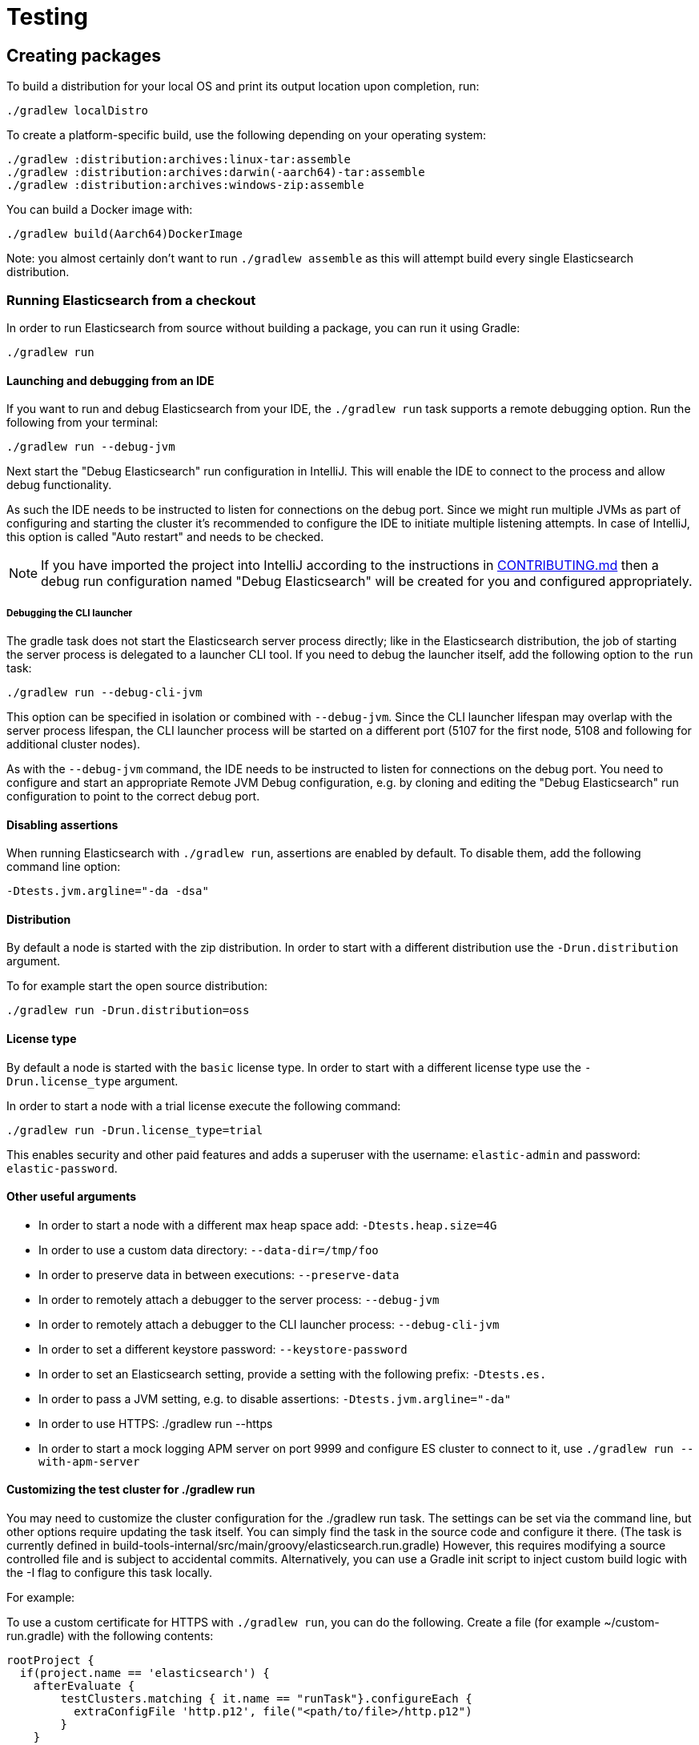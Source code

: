 [[TestingFrameworkCheatsheet]]
= Testing

[partintro]
Elasticsearch uses JUnit for testing.
It also generated random inputs into tests, either using a random seed, or one that is set via a system property.
The following is a cheatsheet of options for running the Elasticsearch tests.

== Creating packages

To build a distribution for your local OS and print its output location upon completion, run:

-----------------------------
./gradlew localDistro
-----------------------------

To create a platform-specific build, use the following depending on your operating system:

-----------------------------
./gradlew :distribution:archives:linux-tar:assemble
./gradlew :distribution:archives:darwin(-aarch64)-tar:assemble
./gradlew :distribution:archives:windows-zip:assemble
-----------------------------

You can build a Docker image with:

-----------------------------
./gradlew build(Aarch64)DockerImage
-----------------------------

Note: you almost certainly don't want to run `./gradlew assemble` as this will attempt build every single Elasticsearch distribution.

=== Running Elasticsearch from a checkout

In order to run Elasticsearch from source without building a package, you can run it using Gradle:

-------------------------------------
./gradlew run
-------------------------------------

==== Launching and debugging from an IDE

If you want to run and debug Elasticsearch from your IDE, the `./gradlew run` task supports a remote debugging option.
Run the following from your terminal:

---------------------------------------------------------------------------
./gradlew run --debug-jvm
---------------------------------------------------------------------------

Next start the "Debug Elasticsearch" run configuration in IntelliJ.
This will enable the IDE to connect to the process and allow debug functionality.

As such the IDE needs to be instructed to listen for connections on the debug port.
Since we might run multiple JVMs as part of configuring and starting the cluster it's recommended to configure the IDE to initiate multiple listening attempts.
In case of IntelliJ, this option is called "Auto restart" and needs to be checked.

NOTE: If you have imported the project into IntelliJ according to the instructions in
link:/CONTRIBUTING.md#importing-the-project-into-intellij-idea[CONTRIBUTING.md] then a debug run configuration named "Debug Elasticsearch" will be created for you and configured appropriately.

===== Debugging the CLI launcher

The gradle task does not start the Elasticsearch server process directly; like in the Elasticsearch distribution, the job of starting the server process is delegated to a launcher CLI tool.
If you need to debug the launcher itself, add the following option to the `run` task:

---------------------------------------------------------------------------
./gradlew run --debug-cli-jvm
---------------------------------------------------------------------------

This option can be specified in isolation or combined with `--debug-jvm`.
Since the CLI launcher lifespan may overlap with the server process lifespan, the CLI launcher process will be started on a different port (5107 for the first node, 5108 and following for additional cluster nodes).

As with the `--debug-jvm` command, the IDE needs to be instructed to listen for connections on the debug port.
You need to configure and start an appropriate Remote JVM Debug configuration, e.g. by cloning and editing the "Debug Elasticsearch" run configuration to point to the correct debug port.

==== Disabling assertions

When running Elasticsearch with `./gradlew run`, assertions are enabled by default.
To disable them, add the following command line option:

-------------------------
-Dtests.jvm.argline="-da -dsa"
-------------------------

==== Distribution

By default a node is started with the zip distribution.
In order to start with a different distribution use the `-Drun.distribution` argument.

To for example start the open source distribution:

-------------------------------------
./gradlew run -Drun.distribution=oss
-------------------------------------

==== License type

By default a node is started with the `basic` license type.
In order to start with a different license type use the `-Drun.license_type` argument.

In order to start a node with a trial license execute the following command:

-------------------------------------
./gradlew run -Drun.license_type=trial
-------------------------------------

This enables security and other paid features and adds a superuser with the username: `elastic-admin` and password: `elastic-password`.

==== Other useful arguments

- In order to start a node with a different max heap space add: `-Dtests.heap.size=4G`
- In order to use a custom data directory: `--data-dir=/tmp/foo`
- In order to preserve data in between executions: `--preserve-data`
- In order to remotely attach a debugger to the server process: `--debug-jvm`
- In order to remotely attach a debugger to the CLI launcher process: `--debug-cli-jvm`
- In order to set a different keystore password: `--keystore-password`
- In order to set an Elasticsearch setting, provide a setting with the following prefix: `-Dtests.es.`
- In order to pass a JVM setting, e.g. to disable assertions: `-Dtests.jvm.argline="-da"`
- In order to use HTTPS: ./gradlew run --https
- In order to start a mock logging APM server on port 9999 and configure ES cluster to connect to it, use `./gradlew run --with-apm-server`

==== Customizing the test cluster for ./gradlew run

You may need to customize the cluster configuration for the ./gradlew run task.
The settings can be set via the command line, but other options require updating the task itself.
You can simply find the task in the source code and configure it there.
(The task is currently defined in build-tools-internal/src/main/groovy/elasticsearch.run.gradle) However, this requires modifying a source controlled file and is subject to accidental commits.
Alternatively, you can use a Gradle init script to inject custom build logic with the -I flag to configure this task locally.

For example:

To use a custom certificate for HTTPS with `./gradlew run`, you can do the following.
Create a file (for example ~/custom-run.gradle) with the following contents:

-------------------------------------
rootProject {
  if(project.name == 'elasticsearch') {
    afterEvaluate {
        testClusters.matching { it.name == "runTask"}.configureEach {
          extraConfigFile 'http.p12', file("<path/to/file>/http.p12")
        }
    }
  }
}
-------------------------------------

Now tell Gradle to use this init script:

-------------------------------------
./gradlew run -I ~/custom-run.gradle \
-Dtests.es.xpack.security.http.ssl.enabled=true \
-Dtests.es.xpack.security.http.ssl.keystore.path=http.p12
-------------------------------------

Now the http.p12 file will be placed in the config directory of the running cluster and available for use.
Assuming you have the http.ssl.keystore setup correctly, you can now use HTTPS with ./gradlew run without the risk of accidentally committing your local configurations.

==== Multiple nodes in the test cluster for ./gradlew run

Another desired customization for ./gradlew run might be to run multiple nodes with different setting for each node.
For example, you may want to debug a coordinating only node that fans out to one or more data nodes.
To do this, increase the numberOfNodes and add specific configuration for each of the nodes.
For example, the following will instruct the first node (:9200) to be a coordinating only node, and all other nodes to be master, data_hot, data_content nodes.

-------------------------------------
testClusters.register("runTask") {
     ...
    numberOfNodes = 2
    def cluster = testClusters.named("runTask").get()
    cluster.getNodes().each { node ->
      node.setting('cluster.initial_master_nodes', cluster.getLastNode().getName())
      node.setting('node.roles', '[master,data_hot,data_content]')
    }
    cluster.getFirstNode().setting('node.roles', '[]')
   ...
}
-------------------------------------

You can also place this config in custom init script (see above) to avoid accidental commits.
If you are passing in the --debug-jvm flag with multiple nodes, you will need multiple remote debuggers running.
One for each node listening at port 5007, 5008, 5009, and so on.
Ensure that each remote debugger has auto restart enabled.

==== Manually testing cross cluster search

Use ./gradlew run-ccs to launch 2 clusters wired together for the purposes of cross cluster search.
For example send a search request "my_remote_cluster:*/_search" to the querying cluster (:9200) to query data in the fulfilling cluster.

If you are passing in the --debug-jvm flag, you will need two remote debuggers running.
One at port 5007 and another one at port 5008. Ensure that each remote debugger has auto restart enabled.

=== Test case filtering.

You can run a single test, provided that you specify the Gradle project.
See the documentation on
https://docs.gradle.org/current/userguide/userguide_single.html#simple_name_pattern[simple name pattern filtering].

Run a single test case in the `server` project:

----------------------------------------------------------
./gradlew :server:test --tests org.elasticsearch.package.ClassName
----------------------------------------------------------

Run all tests in a package and its sub-packages:

----------------------------------------------------
./gradlew :server:test --tests 'org.elasticsearch.package.*'
----------------------------------------------------

Run all tests that are waiting for a bugfix (disabled by default)

------------------------------------------------
./gradlew test -Dtests.filter=@awaitsfix
------------------------------------------------

=== Seed and repetitions.

Run with a given seed (seed is a hex-encoded long).

------------------------------
./gradlew test -Dtests.seed=DEADBEEF
------------------------------

=== Repeats _all_ tests of ClassName N times.

Every test repetition will have a different method seed (derived from a single random master seed).

--------------------------------------------------
./gradlew :server:test -Dtests.iters=N --tests org.elasticsearch.package.ClassName
--------------------------------------------------

=== Repeats _all_ tests of ClassName N times.

Every test repetition will have exactly the same master (0xdead) and method-level (0xbeef) seed.

------------------------------------------------------------------------
./gradlew :server:test -Dtests.iters=N -Dtests.seed=DEAD:BEEF --tests org.elasticsearch.package.ClassName
------------------------------------------------------------------------

=== Repeats a given test N times

(note the filters - individual test repetitions are given suffixes, ie: testFoo[0], testFoo[1], etc... so using testmethod or tests.method ending in a glob is necessary to ensure iterations are run).

-------------------------------------------------------------------------
./gradlew :server:test -Dtests.iters=N --tests org.elasticsearch.package.ClassName.methodName
-------------------------------------------------------------------------

Repeats N times but skips any tests after the first failure or M initial failures.

-------------------------------------------------------------
./gradlew test -Dtests.iters=N -Dtests.failfast=true ...
./gradlew test -Dtests.iters=N -Dtests.maxfailures=M ...
-------------------------------------------------------------

=== Test groups.

Test groups can be enabled or disabled (true/false).

Default value provided below in [brackets].

------------------------------------------------------------------
./gradlew test -Dtests.awaitsfix=[false] - known issue (@AwaitsFix)
------------------------------------------------------------------

=== Load balancing and caches.

By default the tests run on multiple processes using all the available cores on all available CPUs.
Not including hyper-threading.
If you want to explicitly specify the number of JVMs you can do so on the command line:

----------------------------
./gradlew test -Dtests.jvms=8
----------------------------

Or in `~/.gradle/gradle.properties`:

----------------------------
systemProp.tests.jvms=8
----------------------------

It's difficult to pick the "right" number here.
Hypercores don't count for CPU intensive tests and you should leave some slack for JVM-internal threads like the garbage collector.
And you have to have enough RAM to handle each JVM.

=== Test compatibility.

It is possible to provide a version that allows to adapt the tests behaviour to older features or bugs that have been changed or fixed in the meantime.

-----------------------------------------
./gradlew test -Dtests.compatibility=1.0.0
-----------------------------------------

=== Miscellaneous.

Run all tests without stopping on errors (inspect log files).

-----------------------------------------
./gradlew test -Dtests.haltonfailure=false
-----------------------------------------

Run more verbose output (slave JVM parameters, etc.).

----------------------
./gradlew test -verbose
----------------------

Change the default suite timeout to 5 seconds for all tests (note the exclamation mark).

---------------------------------------
./gradlew test -Dtests.timeoutSuite=5000! ...
---------------------------------------

Change the logging level of ES (not Gradle)

--------------------------------
./gradlew test -Dtests.es.logger.level=DEBUG
--------------------------------

Print all the logging output from the test runs to the commandline even if tests are passing.

------------------------------
./gradlew test -Dtests.output=always
------------------------------

Configure the heap size.

------------------------------
./gradlew test -Dtests.heap.size=512m
------------------------------

Pass arbitrary jvm arguments.

------------------------------
# specify heap dump path
./gradlew test -Dtests.jvm.argline="-XX:HeapDumpPath=/path/to/heapdumps"
# enable gc logging
./gradlew test -Dtests.jvm.argline="-verbose:gc"
# enable security debugging
./gradlew test -Dtests.jvm.argline="-Djava.security.debug=access,failure"
------------------------------

Pass build arguments.

------------------------------
# Run tests against a release build. License key must be provided, but usually can be anything.
./gradlew test -Dbuild.snapshot=false -Dlicense.key="x-pack/license-tools/src/test/resources/public.key"
------------------------------

== Running verification tasks

To run all verification tasks, including static checks, unit tests, and integration tests:

---------------------------------------------------------------------------
./gradlew check
---------------------------------------------------------------------------

Note that this will also run the unit tests and precommit tasks first.
If you want to just run the in memory cluster integration tests (because you are debugging them):

---------------------------------------------------------------------------
./gradlew internalClusterTest
---------------------------------------------------------------------------

If you want to just run the precommit checks:

---------------------------------------------------------------------------
./gradlew precommit
---------------------------------------------------------------------------

Some of these checks will require `docker-compose` installed for bringing up test fixtures.
If it's not present those checks will be skipped automatically.
The host running Docker (or VM if you're using Docker Desktop) needs 4GB of memory or some of the containers will fail to start.
You can tell that you are short of memory if containers are exiting quickly after starting with code 137 (128 + 9, where 9 means SIGKILL).

== Debugging tests

If you would like to debug your tests themselves, simply pass the `--debug-jvm`
flag to the testing task and connect a debugger on the default port of `5005`.

---------------------------------------------------------------------------
./gradlew :server:test --debug-jvm
---------------------------------------------------------------------------

For REST tests, if you'd like to debug the Elasticsearch server itself, and not your test code, use the `--debug-server-jvm` flag and use the "Debug Elasticsearch" run configuration in IntelliJ to listen on the default port of `5007`.

---------------------------------------------------------------------------
./gradlew :rest-api-spec:yamlRestTest --debug-server-jvm
---------------------------------------------------------------------------

NOTE: In the case of test clusters using multiple nodes, multiple debuggers will need to be attached on incrementing ports.
For example, for a 3 node cluster ports `5007`, `5008`, and `5009` will attempt to attach to a listening debugger.
You can use the "Debug Elasticsearch (node 2)" and "(node 3)" run configurations should you need to debug a multi-node cluster.

You can also use a combination of both flags to debug both tests and server.
This is only applicable to Java REST tests.

---------------------------------------------------------------------------
./gradlew :modules:kibana:javaRestTest --debug-jvm --debug-server-jvm
---------------------------------------------------------------------------

== Testing the REST layer

The REST layer is tested through specific tests that are executed against a cluster that is configured and initialized via Gradle.
The tests themselves can be written in either Java or with a YAML based DSL.

YAML based REST tests should be preferred since these are shared between all the elasticsearch official clients.
The YAML based tests describe the operations to be executed and the obtained results that need to be tested.

The YAML tests support various operators defined in the link:/rest-api-spec/src/yamlRestTest/resources/rest-api-spec/test/README.asciidoc[rest-api-spec] and adhere to the link:/rest-api-spec/README.markdown[Elasticsearch REST API JSON specification]
In order to run the YAML tests, the relevant API specification needs to be on the test classpath.
Any gradle project that has support for REST tests will get the primary API on it's class path.
However, to better support Gradle incremental builds, it is recommended to explicitly declare which parts of the API the tests depend upon.

For example:

---------------------------------------------------------------------------
restResources {
  restApi {
    includeCore '_common', 'indices', 'index', 'cluster', 'nodes', 'get', 'ingest'
  }
}
---------------------------------------------------------------------------

YAML REST tests that include x-pack specific APIs need to explicitly declare which APIs are required through a similar `includeXpack` configuration.

The REST tests are run automatically when executing the "./gradlew check" command.
To run only the YAML REST tests use the following command (modules and plugins may also include YAML REST tests):

---------------------------------------------------------------------------
./gradlew :rest-api-spec:yamlRestTest
---------------------------------------------------------------------------

A specific test case can be run with the following command:

---------------------------------------------------------------------------
./gradlew ':rest-api-spec:yamlRestTest' \
  --tests "org.elasticsearch.test.rest.ClientYamlTestSuiteIT" \
  -Dtests.method="test {yaml=cat.segments/10_basic/Help}"
---------------------------------------------------------------------------

You can run a group of YAML test by using wildcards:

---------------------------------------------------------------------------
./gradlew :rest-api-spec:yamlRestTest \
  --tests "org.elasticsearch.test.rest.ClientYamlTestSuiteIT.test {yaml=index/*/*}"
---------------------------------------------------------------------------

Note that if the selected test via the `--tests` filter is not a valid test, i.e., the YAML test runner is not able to parse and load it, you might get an error message indicating that the test was not found.
In such cases, running the whole suite without using the `--tests` could show more specific error messages about why the test runner is not able to parse or load a certain test.

The YAML REST tests support all the options provided by the randomized runner, plus the following:

* `tests.rest.blacklist`: comma separated globs that identify tests that are blacklisted and need to be skipped e.g. -Dtests.rest.blacklist=index/*/Index document,get/10_basic/*

Java REST tests can be run with the "javaRestTest" task.

For example :

---------------------------------------------------------------------------
./gradlew :modules:mapper-extras:javaRestTest
---------------------------------------------------------------------------

A specific test case can be run with the following syntax (fqn.test {params}):

---------------------------------------------------------------------------
./gradlew ':modules:mapper-extras:javaRestTest' \
  --tests "org.elasticsearch.index.mapper.TokenCountFieldMapperIntegrationIT.testSearchByTokenCount {storeCountedFields=true loadCountedFields=false}"
---------------------------------------------------------------------------

yamlRestTest's and javaRestTest's are easy to identify, since they are found in a respective source directory.
However, there are some more specialized REST tests that use custom task names.
These are usually found in "qa" projects commonly use the "integTest" task.

If in doubt about which command to use, simply run <gradle path>:check

== Testing packaging

The packaging tests are run on different build vm cloud instances to verify that installing and running Elasticsearch distributions works correctly on supported operating systems.
These tests should really only be run on ephemeral systems because they're destructive; that is, these tests install and remove packages and freely modify system settings, so you will probably regret it if you execute them on your development machine.

=== Reproducing packaging tests

To reproduce or debug packaging tests failures we recommend using using our provided https://github.com/elastic/elasticsearch-infra/blob/master/buildkite-tools/README.md[*buildkite tools*]

== Testing backwards compatibility

Backwards compatibility tests exist to test upgrading from each supported version to the current version.
To run them all use:

-------------------------------------------------
./gradlew bwcTest
-------------------------------------------------

A specific version can be tested as well.
For example, to test bwc with version 5.3.2 run:

-------------------------------------------------
./gradlew v5.3.2#bwcTest
-------------------------------------------------

Use -Dtests.class and -Dtests.method to run a specific bwcTest test.
For example to run a specific tests from the x-pack rolling upgrade from 7.7.0:

-------------------------------------------------
./gradlew :x-pack:qa:rolling-upgrade:v7.7.0#bwcTest \
 -Dtests.class=org.elasticsearch.upgrades.UpgradeClusterClientYamlTestSuiteIT \
 -Dtests.method="test {p0=*/40_ml_datafeed_crud/*}"
-------------------------------------------------

Tests are ran for versions that are not yet released but with which the current version will be compatible with.
These are automatically checked out and built from source.
See link:./build-tools-internal/src/main/java/org/elasticsearch/gradle/BwcVersions.java[BwcVersions]
and link:./distribution/bwc/build.gradle[distribution/bwc/build.gradle]
for more information.

When running `./gradlew check`, minimal bwc checks are also run against compatible versions that are not yet released.

==== BWC Testing against a specific remote/branch

Sometimes a backward compatibility change spans two versions.
A common case is a new functionality that needs a BWC bridge in an unreleased versioned of a release branch (for example, 5.x).
Another use case, since the introduction of serverless, is to test BWC against main in addition to the other released branches.
To do so, specify the `bwc.refspec` remote and branch to use for the BWC build as `origin/main`.
To test against main, you will also need to create a new version in link:./server/src/main/java/org/elasticsearch/Version.java[Version.java], increment `elasticsearch` in link:./build-tools-internal/version.properties[version.properties], and hard-code the `project.version` for ml-cpp in link:./x-pack/plugin/ml/build.gradle[ml/build.gradle].

In general, to test the changes, you can instruct Gradle to build the BWC version from another remote/branch combination instead of pulling the release branch from GitHub.
You do so using the `bwc.refspec.{VERSION}` system property:

-------------------------------------------------
./gradlew check -Dtests.bwc.refspec.8.15=origin/main
-------------------------------------------------

The branch needs to be available on the remote that the BWC makes of the repository you run the tests from.
Using the remote is a handy trick to make sure that a branch is available and is up to date in the case of multiple runs.

Example:

Say you need to make a change to `main` and have a BWC layer in `5.x`.
You will need to:
. Create a branch called `index_req_change` off your remote `${remote}`.
This will contain your change.
. Create a branch called `index_req_bwc_5.x` off `5.x`.
This will contain your bwc layer.
. Push both branches to your remote repository.
. Run the tests with `./gradlew check -Dbwc.remote=${remote} -Dbwc.refspec.5.x=index_req_bwc_5.x`.

==== Skip fetching latest

For some BWC testing scenarios, you want to use the local clone of the repository without fetching latest.
For these use cases, you can set the system property `tests.bwc.git_fetch_latest` to `false` and the BWC builds will skip fetching the latest from the remote.

== Testing in FIPS 140-2 mode

We have a CI matrix job that periodically runs all our tests with the JVM configured to be FIPS 140-2 compliant with the use of the BouncyCastle FIPS approved Security Provider.
FIPS 140-2 imposes certain requirements that affect how our tests should be set up or what can be tested.
This section summarizes what one needs to take into consideration so that tests won't fail when run in fips mode.

=== Muting tests in FIPS 140-2 mode

If the following limitations cannot be observed, or there is a need to actually test some use case that is not available/allowed in fips mode, the test can be muted.
For unit tests or Java rest tests one can use

------------------------------------------------
assumeFalse("Justification why this cannot be run in FIPS mode", inFipsJvm());
------------------------------------------------

For specific YAML rest tests one can use

------------------------------------------------
- skip:
    features: fips_140
    reason: "Justification why this cannot be run in FIPS mode"
------------------------------------------------

For disabling entire types of tests for subprojects, one can use for example:

------------------------------------------------
if (BuildParams.inFipsJvm){
  // This test cluster is using a BASIC license and FIPS 140 mode is not supported in BASIC
  tasks.named("javaRestTest").configure{enabled = false }
}
------------------------------------------------

in `build.gradle`.

=== Limitations

The following should be taken into consideration when writing new tests or adjusting existing ones:

==== TLS

`JKS` and `PKCS#12` keystores cannot be used in FIPS mode.
If the test depends on being able to use a keystore, it can be muted when needed ( see `ESTestCase#inFipsJvm` ).
Alternatively, one can use PEM encoded files for keys and certificates for the tests or for setting up TLS in a test cluster.
Also, when in FIPS 140 mode, hostname verification for TLS cannot be turned off so if you are using
`*.verification_mode: none` , you'd need to mute the test in fips mode.

When using TLS, ensure that private keys used are longer than 2048 bits, or mute the test in fips mode.

==== Password hashing algorithm

Test clusters are configured with `xpack.security.fips_mode.enabled` set to true.
This means that FIPS 140-2 related bootstrap checks are enabled and the test cluster will fail to form if the password hashing algorithm is set to something else than a PBKDF2 based one.
You can delegate the choice of algorithm to i.e. `SecurityIntegTestCase#getFastStoredHashAlgoForTests` if you don't mind the actual algorithm used, or depend on default values for the test cluster nodes.

==== Password length

While using `pbkdf2` as the password hashing algorithm, FIPS 140-2 imposes a requirement that passwords are longer than 14 characters.
You can either ensure that all test user passwords in your test are longer than 14 characters and use i.e. `SecurityIntegTestCase#getFastStoredHashAlgoForTests`
to randomly select a hashing algorithm, or use `pbkdf2_stretch` that doesn't have the same limitation.

==== Keystore Password

In FIPS 140-2 mode, the elasticsearch keystore needs to be password protected with a password of appropriate length.
This is handled automatically in `fips.gradle` and the keystore is unlocked on startup by the test clusters tooling in order to have secure settings available.
However, you might need to take into consideration that the keystore is password-protected with `keystore-password`
if you need to interact with it in a test.

== How to write good tests?

=== Base classes for test cases

There are multiple base classes for tests:

* **`ESTestCase`**: The base class of all tests.
It is typically extended directly by unit tests.
* **`ESSingleNodeTestCase`**: This test case sets up a cluster that has a single node.
* **`ESIntegTestCase`**: An integration test case that creates a cluster that might have multiple nodes.
* **`ESRestTestCase`**: An integration tests that interacts with an external cluster via the REST API.
This is used for Java based REST tests.
* **`ESClientYamlSuiteTestCase` **: A subclass of `ESRestTestCase` used to run YAML based REST tests.

=== Good practices

==== What kind of tests should I write?

Unit tests are the preferred way to test some functionality: most of the time they are simpler to understand, more likely to reproduce, and unlikely to be affected by changes that are unrelated to the piece of functionality that is being tested.

The reason why `ESSingleNodeTestCase` exists is that all our components used to be very hard to set up in isolation, which had led us to having a number of integration tests but close to no unit tests. `ESSingleNodeTestCase` is a workaround for this issue which provides an easy way to spin up a node and get access to components that are hard to instantiate like `IndicesService`.
Whenever practical, you should prefer unit tests.

Many tests extend `ESIntegTestCase`, mostly because this is how most tests used to work in the early days of Elasticsearch.
However the complexity of these tests tends to make them hard to debug.
Whenever the functionality that is being tested isn't intimately dependent on how Elasticsearch behaves as a cluster, it is recommended to write unit tests or REST tests instead.

In short, most new functionality should come with unit tests, and optionally REST tests to test integration.

==== Refactor code to make it easier to test

Unfortunately, a large part of our code base is still hard to unit test.
Sometimes because some classes have lots of dependencies that make them hard to instantiate.
Sometimes because API contracts make tests hard to write.
Code refactors that make functionality easier to unit test are encouraged.
If this sounds very abstract to you, you can have a look at
https://github.com/elastic/elasticsearch/pull/16610[this pull request] for instance, which is a good example.
It refactors `IndicesRequestCache` in such a way that:
- it no longer depends on objects that are hard to instantiate such as
`IndexShard` or `SearchContext`, - time-based eviction is applied on top of the cache rather than internally, which makes it easier to assert on what the cache is expected to contain at a given time.

=== Bad practices

==== Use randomized-testing for coverage

In general, randomization should be used for parameters that are not expected to affect the behavior of the functionality that is being tested.
For instance the number of shards should not impact `date_histogram` aggregations, and the choice of the `store` type (`niofs` vs `mmapfs`) does not affect the results of a query.
Such randomization helps improve confidence that we are not relying on implementation details of one component or specifics of some setup.

However it should not be used for coverage.
For instance if you are testing a piece of functionality that enters different code paths depending on whether the index has 1 shards or 2+ shards, then we shouldn't just test against an index with a random number of shards: there should be one test for the 1-shard case, and another test for the 2+ shards case.

==== Abuse randomization in multi-threaded tests

Multi-threaded tests are often not reproducible due to the fact that there is no guarantee on the order in which operations occur across threads.
Adding randomization to the mix usually makes things worse and should be done with care.

== Test coverage analysis

Generating test coverage reports for Elasticsearch is currently not possible through Gradle.
However, it _is_ possible to gain insight in code coverage using IntelliJ's built-in coverage analysis tool that can measure coverage upon executing specific tests.

Test coverage reporting used to be possible with JaCoCo when Elasticsearch was using Maven as its build system.
Since the switch to Gradle though, this is no longer possible, seeing as the code currently used to build Elasticsearch does not allow JaCoCo to recognize its tests.
For more information on this, see the discussion in https://github.com/elastic/elasticsearch/issues/28867[issue #28867].

== Building with extra plugins

Additional plugins may be built alongside elasticsearch, where their dependency on elasticsearch will be substituted with the local elasticsearch build.
To add your plugin, create a directory called elasticsearch-extra as a sibling of elasticsearch.
Checkout your plugin underneath elasticsearch-extra and the build will automatically pick it up.
You can verify the plugin is included as part of the build by checking the projects of the build.

---------------------------------------------------------------------------
./gradlew projects
---------------------------------------------------------------------------

== Environment misc

There is a known issue with macOS localhost resolve strategy that can cause some integration tests to fail.
This is because integration tests have timings for cluster formation, discovery, etc. that can be exceeded if name resolution takes a long time.
To fix this, make sure you have your computer name (as returned by `hostname`) inside `/etc/hosts`, e.g.:

....
127.0.0.1       localhost ElasticMBP.local
255.255.255.255 broadcasthost
::1             localhost ElasticMBP.local`
....

== Benchmarking

For changes that might affect the performance characteristics of Elasticsearch you should also run macrobenchmarks.
We maintain a macrobenchmarking tool called https://github.com/elastic/rally[Rally]
which you can use to measure the performance impact.
It comes with a set of default benchmarks that we also
https://elasticsearch-benchmarks.elastic.co/[run every night].
To get started, please see https://esrally.readthedocs.io/en/stable/[Rally's documentation].

== Test doc builds

The Elasticsearch docs are in AsciiDoc format.
You can test and build the docs locally using the Elasticsearch documentation build process.
See
https://github.com/elastic/docs.
